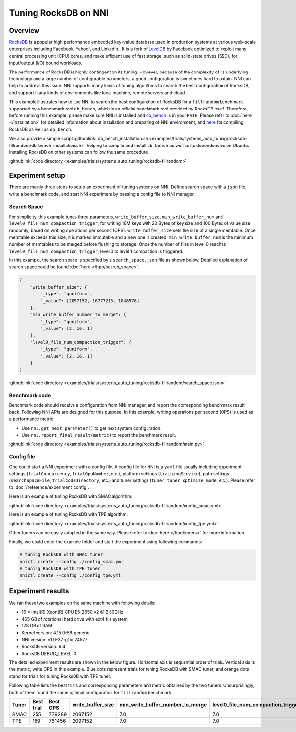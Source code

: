 Tuning RocksDB on NNI
=====================

Overview
--------

`RocksDB <https://github.com/facebook/rocksdb>`__ is a popular high performance embedded key-value database used in production systems at various web-scale enterprises including Facebook, Yahoo!, and LinkedIn.. It is a fork of `LevelDB <https://github.com/google/leveldb>`__ by Facebook optimized to exploit many central processing unit (CPU) cores, and make efficient use of fast storage, such as solid-state drives (SSD), for input/output (I/O) bound workloads.

The performance of RocksDB is highly contingent on its tuning. However, because of the complexity of its underlying technology and a large number of configurable parameters, a good configuration is sometimes hard to obtain. NNI can help to address this issue. NNI supports many kinds of tuning algorithms to search the best configuration of RocksDB, and support many kinds of environments like local machine, remote servers and cloud. 

This example illustrates how to use NNI to search the best configuration of RocksDB for a ``fillrandom`` benchmark supported by a benchmark tool ``db_bench``\ , which is an official benchmark tool provided by RocksDB itself. Therefore, before running this example, please make sure NNI is installed and `db_bench <https://github.com/facebook/rocksdb/wiki/Benchmarking-tools>`__ is in your ``PATH``. Please refer to :doc:`here </installation>` for detailed information about installation and preparing of NNI environment, and `here <https://github.com/facebook/rocksdb/blob/master/INSTALL.md>`__ for compiling RocksDB as well as ``db_bench``.

We also provide a simple script :githublink:`db_bench_installation.sh <examples/trials/systems_auto_tuning/rocksdb-fillrandom/db_bench_installation.sh>` helping to compile and install ``db_bench`` as well as its dependencies on Ubuntu. Installing RocksDB on other systems can follow the same procedure.

:githublink:`code directory <examples/trials/systems_auto_tuning/rocksdb-fillrandom>`

Experiment setup
----------------

There are mainly three steps to setup an experiment of tuning systems on NNI. Define search space with a ``json`` file, write a benchmark code, and start NNI experiment by passing a config file to NNI manager.

Search Space
^^^^^^^^^^^^

For simplicity, this example tunes three parameters, ``write_buffer_size``\ , ``min_write_buffer_num`` and ``level0_file_num_compaction_trigger``\ , for writing 16M keys with 20 Bytes of key size and 100 Bytes of value size randomly, based on writing operations per second (OPS). ``write_buffer_size`` sets the size of a single memtable. Once memtable exceeds this size, it is marked immutable and a new one is created. ``min_write_buffer_num`` is the minimum number of memtables to be merged before flushing to storage. Once the number of files in level 0 reaches ``level0_file_num_compaction_trigger``\ , level 0 to level 1 compaction is triggered.

In this example, the search space is specified by a ``search_space.json`` file as shown below. Detailed explanation of search space could be found :doc:`here </hpo/search_space>`.

.. code-block:: json

   {
       "write_buffer_size": {
           "_type": "quniform",
           "_value": [2097152, 16777216, 1048576]
       },
       "min_write_buffer_number_to_merge": {
           "_type": "quniform",
           "_value": [2, 16, 1]
       },
       "level0_file_num_compaction_trigger": {
           "_type": "quniform",
           "_value": [2, 16, 1]
       }
   }

:githublink:`code directory <examples/trials/systems_auto_tuning/rocksdb-fillrandom/search_space.json>`

Benchmark code
^^^^^^^^^^^^^^

Benchmark code should receive a configuration from NNI manager, and report the corresponding benchmark result back. Following NNI APIs are designed for this purpose. In this example, writing operations per second (OPS) is used as a performance metric.

* Use ``nni.get_next_parameter()`` to get next system configuration.
* Use ``nni.report_final_result(metric)`` to report the benchmark result.

:githublink:`code directory <examples/trials/systems_auto_tuning/rocksdb-fillrandom/main.py>`

Config file
^^^^^^^^^^^

One could start a NNI experiment with a config file. A config file for NNI is a ``yaml`` file usually including experiment settings (\ ``trialConcurrency``\ , ``trialGpuNumber``\ , etc.), platform settings (\ ``trainingService``\ ), path settings (\ ``searchSpaceFile``\ , ``trialCodeDirectory``\ , etc.) and tuner settings (\ ``tuner``\ , ``tuner optimize_mode``\ , etc.). Please refer to :doc:`/reference/experiment_config`.

Here is an example of tuning RocksDB with SMAC algorithm:

:githublink:`code directory <examples/trials/systems_auto_tuning/rocksdb-fillrandom/config_smac.yml>`

Here is an example of tuning RocksDB with TPE algorithm:

:githublink:`code directory <examples/trials/systems_auto_tuning/rocksdb-fillrandom/config_tpe.yml>`

Other tuners can be easily adopted in the same way. Please refer to :doc:`here </hpo/tuners>` for more information.

Finally, we could enter the example folder and start the experiment using following commands:

.. code-block:: bash

   # tuning RocksDB with SMAC tuner
   nnictl create --config ./config_smac.yml
   # tuning RocksDB with TPE tuner
   nnictl create --config ./config_tpe.yml

Experiment results
------------------

We ran these two examples on the same machine with following details:


* 16 * Intel(R) Xeon(R) CPU E5-2650 v2 @ 2.60GHz
* 465 GB of rotational hard drive with ext4 file system
* 128 GB of RAM
* Kernel version: 4.15.0-58-generic
* NNI version: v1.0-37-g1bd24577
* RocksDB version: 6.4
* RocksDB DEBUG_LEVEL: 0

The detailed experiment results are shown in the below figure. Horizontal axis is sequential order of trials. Vertical axis is the metric, write OPS in this example. Blue dots represent trials for tuning RocksDB with SMAC tuner, and orange dots stand for trials for tuning RocksDB with TPE tuner. 


.. image:: ../../img/rocksdb-fillrandom-plot.png
   :target: ../../img/rocksdb-fillrandom-plot.png
   :alt: image


Following table lists the best trials and corresponding parameters and metric obtained by the two tuners. Unsurprisingly, both of them found the same optimal configuration for ``fillrandom`` benchmark.

.. list-table::
   :header-rows: 1
   :widths: auto

   * - Tuner
     - Best trial
     - Best OPS
     - write_buffer_size
     - min_write_buffer_number_to_merge
     - level0_file_num_compaction_trigger
   * - SMAC
     - 255
     - 779289
     - 2097152
     - 7.0
     - 7.0
   * - TPE
     - 169
     - 761456
     - 2097152
     - 7.0
     - 7.0

